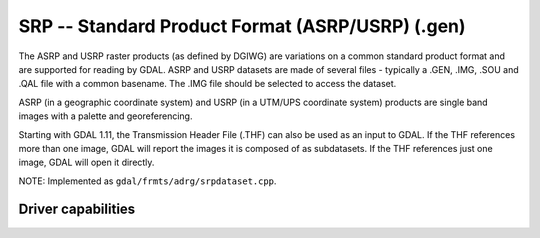 .. _raster.srp:

================================================================================
SRP -- Standard Product Format (ASRP/USRP) (.gen)
================================================================================

.. shortname:: SRP

.. built_in_by_default::

The ASRP and USRP raster products (as defined by DGIWG) are variations
on a common standard product format and are supported for reading by
GDAL. ASRP and USRP datasets are made of several files - typically a
.GEN, .IMG, .SOU and .QAL file with a common basename. The .IMG file
should be selected to access the dataset.

ASRP (in a geographic coordinate system) and USRP (in a UTM/UPS
coordinate system) products are single band images with a palette and
georeferencing.

Starting with GDAL 1.11, the Transmission Header File (.THF) can also be
used as an input to GDAL. If the THF references more than one image,
GDAL will report the images it is composed of as subdatasets. If the THF
references just one image, GDAL will open it directly.

NOTE: Implemented as ``gdal/frmts/adrg/srpdataset.cpp``.

Driver capabilities
-------------------

.. supports_georeferencing::

.. supports_virtualio::
